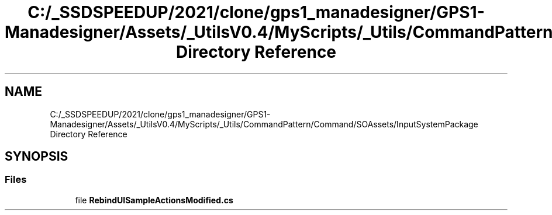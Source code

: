 .TH "C:/_SSDSPEEDUP/2021/clone/gps1_manadesigner/GPS1-Manadesigner/Assets/_UtilsV0.4/MyScripts/_Utils/CommandPattern/Command/SOAssets/InputSystemPackage Directory Reference" 3 "Sun Dec 12 2021" "10,000 meters below" \" -*- nroff -*-
.ad l
.nh
.SH NAME
C:/_SSDSPEEDUP/2021/clone/gps1_manadesigner/GPS1-Manadesigner/Assets/_UtilsV0.4/MyScripts/_Utils/CommandPattern/Command/SOAssets/InputSystemPackage Directory Reference
.SH SYNOPSIS
.br
.PP
.SS "Files"

.in +1c
.ti -1c
.RI "file \fBRebindUISampleActionsModified\&.cs\fP"
.br
.in -1c
